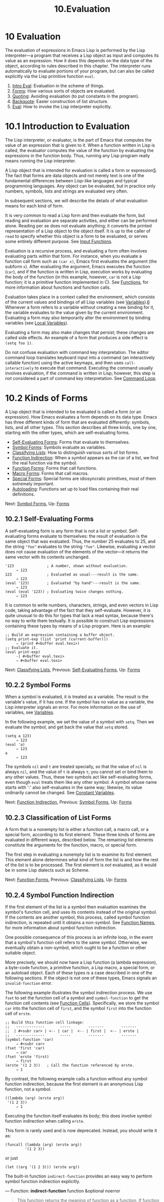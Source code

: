 #+TITLE: 10.Evaluation
* 10 Evaluation
   :PROPERTIES:
   :CUSTOM_ID: evaluation
   :END:

The evaluation of expressions in Emacs Lisp is performed by the Lisp interpreter---a program that receives a Lisp object as input and computes its value as an expression. How it does this depends on the data type of the object, according to rules described in this chapter. The interpreter runs automatically to evaluate portions of your program, but can also be called explicitly via the Lisp primitive function =eval=.

1) [[https://www.gnu.org/software/emacs/manual/html_mono/elisp.html#Intro-Eval][Intro Eval]]: Evaluation in the scheme of things.
2) [[https://www.gnu.org/software/emacs/manual/html_mono/elisp.html#Forms][Forms]]: How various sorts of objects are evaluated.
3) [[https://www.gnu.org/software/emacs/manual/html_mono/elisp.html#Quoting][Quoting]]: Avoiding evaluation (to put constants in the program).
4) [[https://www.gnu.org/software/emacs/manual/html_mono/elisp.html#Backquote][Backquote]]: Easier construction of list structure.
5) [[https://www.gnu.org/software/emacs/manual/html_mono/elisp.html#Eval][Eval]]: How to invoke the Lisp interpreter explicitly.



* 10.1 Introduction to Evaluation
    :PROPERTIES:
    :CUSTOM_ID: introduction-to-evaluation
    :END:

The Lisp interpreter, or evaluator, is the part of Emacs that computes the value of an expression that is given to it. When a function written in Lisp is called, the evaluator computes the value of the function by evaluating the expressions in the function body. Thus, running any Lisp program really means running the Lisp interpreter.

A Lisp object that is intended for evaluation is called a form or expression[[https://www.gnu.org/software/emacs/manual/html_mono/elisp.html#fn-5][5]]. The fact that forms are data objects and not merely text is one of the fundamental differences between Lisp-like languages and typical programming languages. Any object can be evaluated, but in practice only numbers, symbols, lists and strings are evaluated very often.

In subsequent sections, we will describe the details of what evaluation means for each kind of form.

It is very common to read a Lisp form and then evaluate the form, but reading and evaluation are separate activities, and either can be performed alone. Reading per se does not evaluate anything; it converts the printed representation of a Lisp object to the object itself. It is up to the caller of =read= to specify whether this object is a form to be evaluated, or serves some entirely different purpose. See [[https://www.gnu.org/software/emacs/manual/html_mono/elisp.html#Input-Functions][Input Functions]].

Evaluation is a recursive process, and evaluating a form often involves evaluating parts within that form. For instance, when you evaluate a function call form such as =(car x)=, Emacs first evaluates the argument (the subform =x=). After evaluating the argument, Emacs executes the function (=car=), and if the function is written in Lisp, execution works by evaluating the body of the function (in this example, however, =car= is not a Lisp function; it is a primitive function implemented in C). See [[https://www.gnu.org/software/emacs/manual/html_mono/elisp.html#Functions][Functions]], for more information about functions and function calls.

Evaluation takes place in a context called the environment, which consists of the current values and bindings of all Lisp variables (see [[https://www.gnu.org/software/emacs/manual/html_mono/elisp.html#Variables][Variables]]).[[https://www.gnu.org/software/emacs/manual/html_mono/elisp.html#fn-6][6]] Whenever a form refers to a variable without creating a new binding for it, the variable evaluates to the value given by the current environment. Evaluating a form may also temporarily alter the environment by binding variables (see [[https://www.gnu.org/software/emacs/manual/html_mono/elisp.html#Local-Variables][Local Variables]]).

Evaluating a form may also make changes that persist; these changes are called side effects. An example of a form that produces a side effect is =(setq foo 1)=.

Do not confuse evaluation with command key interpretation. The editor command loop translates keyboard input into a command (an interactively callable function) using the active keymaps, and then uses =call-interactively= to execute that command. Executing the command usually involves evaluation, if the command is written in Lisp; however, this step is not considered a part of command key interpretation. See [[https://www.gnu.org/software/emacs/manual/html_mono/elisp.html#Command-Loop][Command Loop]].



* 10.2 Kinds of Forms
    :PROPERTIES:
    :CUSTOM_ID: kinds-of-forms
    :END:

A Lisp object that is intended to be evaluated is called a form (or an expression). How Emacs evaluates a form depends on its data type. Emacs has three different kinds of form that are evaluated differently: symbols, lists, and all other types. This section describes all three kinds, one by one, starting with the other types, which are self-evaluating forms.

- [[https://www.gnu.org/software/emacs/manual/html_mono/elisp.html#Self_002dEvaluating-Forms][Self-Evaluating Forms]]: Forms that evaluate to themselves.
- [[https://www.gnu.org/software/emacs/manual/html_mono/elisp.html#Symbol-Forms][Symbol Forms]]: Symbols evaluate as variables.
- [[https://www.gnu.org/software/emacs/manual/html_mono/elisp.html#Classifying-Lists][Classifying Lists]]: How to distinguish various sorts of list forms.
- [[https://www.gnu.org/software/emacs/manual/html_mono/elisp.html#Function-Indirection][Function Indirection]]: When a symbol appears as the car of a list, we find the real function via the symbol.
- [[https://www.gnu.org/software/emacs/manual/html_mono/elisp.html#Function-Forms][Function Forms]]: Forms that call functions.
- [[https://www.gnu.org/software/emacs/manual/html_mono/elisp.html#Macro-Forms][Macro Forms]]: Forms that call macros.
- [[https://www.gnu.org/software/emacs/manual/html_mono/elisp.html#Special-Forms][Special Forms]]: Special forms are idiosyncratic primitives, most of them extremely important.
- [[https://www.gnu.org/software/emacs/manual/html_mono/elisp.html#Autoloading][Autoloading]]: Functions set up to load files containing their real definitions.

Next: [[https://www.gnu.org/software/emacs/manual/html_mono/elisp.html#Symbol-Forms][Symbol Forms]], Up: [[https://www.gnu.org/software/emacs/manual/html_mono/elisp.html#Forms][Forms]]

** 10.2.1 Self-Evaluating Forms
     :PROPERTIES:
     :CUSTOM_ID: self-evaluating-forms
     :END:

A self-evaluating form is any form that is not a list or symbol. Self-evaluating forms evaluate to themselves: the result of evaluation is the same object that was evaluated. Thus, the number 25 evaluates to 25, and the string ="foo"= evaluates to the string ="foo"=. Likewise, evaluating a vector does not cause evaluation of the elements of the vector---it returns the same vector with its contents unchanged.

#+BEGIN_EXAMPLE
         '123               ; A number, shown without evaluation.
              ⇒ 123
         123                ; Evaluated as usual---result is the same.
              ⇒ 123
         (eval '123)        ; Evaluated "by hand"---result is the same.
              ⇒ 123
         (eval (eval '123)) ; Evaluating twice changes nothing.
              ⇒ 123
#+END_EXAMPLE

It is common to write numbers, characters, strings, and even vectors in Lisp code, taking advantage of the fact that they self-evaluate. However, it is quite unusual to do this for types that lack a read syntax, because there's no way to write them textually. It is possible to construct Lisp expressions containing these types by means of a Lisp program. Here is an example:

#+BEGIN_EXAMPLE
         ;; Build an expression containing a buffer object.
         (setq print-exp (list 'print (current-buffer)))
              ⇒ (print #<buffer eval.texi>)
         ;; Evaluate it.
         (eval print-exp)
              -| #<buffer eval.texi>
              ⇒ #<buffer eval.texi>
#+END_EXAMPLE

Next: [[https://www.gnu.org/software/emacs/manual/html_mono/elisp.html#Classifying-Lists][Classifying Lists]], Previous: [[https://www.gnu.org/software/emacs/manual/html_mono/elisp.html#Self_002dEvaluating-Forms][Self-Evaluating Forms]], Up: [[https://www.gnu.org/software/emacs/manual/html_mono/elisp.html#Forms][Forms]]

** 10.2.2 Symbol Forms
     :PROPERTIES:
     :CUSTOM_ID: symbol-forms
     :END:

When a symbol is evaluated, it is treated as a variable. The result is the variable's value, if it has one. If the symbol has no value as a variable, the Lisp interpreter signals an error. For more information on the use of variables, see [[https://www.gnu.org/software/emacs/manual/html_mono/elisp.html#Variables][Variables]].

In the following example, we set the value of a symbol with =setq=. Then we evaluate the symbol, and get back the value that =setq= stored.

#+BEGIN_EXAMPLE
         (setq a 123)
              ⇒ 123
         (eval 'a)
              ⇒ 123
         a
              ⇒ 123
#+END_EXAMPLE

The symbols =nil= and =t= are treated specially, so that the value of =nil= is always =nil=, and the value of =t= is always =t=; you cannot set or bind them to any other values. Thus, these two symbols act like self-evaluating forms, even though =eval= treats them like any other symbol. A symbol whose name starts with ':' also self-evaluates in the same way; likewise, its value ordinarily cannot be changed. See [[https://www.gnu.org/software/emacs/manual/html_mono/elisp.html#Constant-Variables][Constant Variables]].

Next: [[https://www.gnu.org/software/emacs/manual/html_mono/elisp.html#Function-Indirection][Function Indirection]], Previous: [[https://www.gnu.org/software/emacs/manual/html_mono/elisp.html#Symbol-Forms][Symbol Forms]], Up: [[https://www.gnu.org/software/emacs/manual/html_mono/elisp.html#Forms][Forms]]

** 10.2.3 Classification of List Forms
     :PROPERTIES:
     :CUSTOM_ID: classification-of-list-forms
     :END:

A form that is a nonempty list is either a function call, a macro call, or a special form, according to its first element. These three kinds of forms are evaluated in different ways, described below. The remaining list elements constitute the arguments for the function, macro, or special form.

The first step in evaluating a nonempty list is to examine its first element. This element alone determines what kind of form the list is and how the rest of the list is to be processed. The first element is /not/ evaluated, as it would be in some Lisp dialects such as Scheme.

Next: [[https://www.gnu.org/software/emacs/manual/html_mono/elisp.html#Function-Forms][Function Forms]], Previous: [[https://www.gnu.org/software/emacs/manual/html_mono/elisp.html#Classifying-Lists][Classifying Lists]], Up: [[https://www.gnu.org/software/emacs/manual/html_mono/elisp.html#Forms][Forms]]

** 10.2.4 Symbol Function Indirection
     :PROPERTIES:
     :CUSTOM_ID: symbol-function-indirection
     :END:

If the first element of the list is a symbol then evaluation examines the symbol's function cell, and uses its contents instead of the original symbol. If the contents are another symbol, this process, called symbol function indirection, is repeated until it obtains a non-symbol. See [[https://www.gnu.org/software/emacs/manual/html_mono/elisp.html#Function-Names][Function Names]], for more information about symbol function indirection.

One possible consequence of this process is an infinite loop, in the event that a symbol's function cell refers to the same symbol. Otherwise, we eventually obtain a non-symbol, which ought to be a function or other suitable object.

More precisely, we should now have a Lisp function (a lambda expression), a byte-code function, a primitive function, a Lisp macro, a special form, or an autoload object. Each of these types is a case described in one of the following sections. If the object is not one of these types, Emacs signals an =invalid-function= error.

The following example illustrates the symbol indirection process. We use =fset= to set the function cell of a symbol and =symbol-function= to get the function cell contents (see [[https://www.gnu.org/software/emacs/manual/html_mono/elisp.html#Function-Cells][Function Cells]]). Specifically, we store the symbol =car= into the function cell of =first=, and the symbol =first= into the function cell of =erste=.

#+BEGIN_EXAMPLE
         ;; Build this function cell linkage:
         ;;   -------------       -----        -------        -------
         ;;  | #<subr car> | <-- | car |  <-- | first |  <-- | erste |
         ;;   -------------       -----        -------        -------
         (symbol-function 'car)
              ⇒ #<subr car>
         (fset 'first 'car)
              ⇒ car
         (fset 'erste 'first)
              ⇒ first
         (erste '(1 2 3))   ; Call the function referenced by erste.
              ⇒ 1
#+END_EXAMPLE

By contrast, the following example calls a function without any symbol function indirection, because the first element is an anonymous Lisp function, not a symbol.

#+BEGIN_EXAMPLE
         ((lambda (arg) (erste arg))
          '(1 2 3))
              ⇒ 1
#+END_EXAMPLE

Executing the function itself evaluates its body; this does involve symbol function indirection when calling =erste=.

This form is rarely used and is now deprecated. Instead, you should write it as:

#+BEGIN_EXAMPLE
         (funcall (lambda (arg) (erste arg))
                  '(1 2 3))
#+END_EXAMPLE

or just

#+BEGIN_EXAMPLE
         (let ((arg '(1 2 3))) (erste arg))
#+END_EXAMPLE

The built-in function =indirect-function= provides an easy way to perform symbol function indirection explicitly.

--- Function: *indirect-function* function &optional noerror

#+BEGIN_QUOTE
  This function returns the meaning of function as a function. If function is a symbol, then it finds function's function definition and starts over with that value. If function is not a symbol, then it returns function itself.

  This function returns =nil= if the final symbol is unbound. It signals a =cyclic-function-indirection= error if there is a loop in the chain of symbols.

  The optional argument noerror is obsolete, kept for backward compatibility, and has no effect.

  Here is how you could define =indirect-function= in Lisp:

  #+BEGIN_EXAMPLE
                (defun indirect-function (function)
                  (if (symbolp function)
                      (indirect-function (symbol-function function))
                    function))
  #+END_EXAMPLE
#+END_QUOTE

Next: [[https://www.gnu.org/software/emacs/manual/html_mono/elisp.html#Macro-Forms][Macro Forms]], Previous: [[https://www.gnu.org/software/emacs/manual/html_mono/elisp.html#Function-Indirection][Function Indirection]], Up: [[https://www.gnu.org/software/emacs/manual/html_mono/elisp.html#Forms][Forms]]

** 10.2.5 Evaluation of Function Forms
     :PROPERTIES:
     :CUSTOM_ID: evaluation-of-function-forms
     :END:

If the first element of a list being evaluated is a Lisp function object, byte-code object or primitive function object, then that list is a function call. For example, here is a call to the function =+=:

#+BEGIN_EXAMPLE
         (+ 1 x)
#+END_EXAMPLE

The first step in evaluating a function call is to evaluate the remaining elements of the list from left to right. The results are the actual argument values, one value for each list element. The next step is to call the function with this list of arguments, effectively using the function =apply= (see [[https://www.gnu.org/software/emacs/manual/html_mono/elisp.html#Calling-Functions][Calling Functions]]). If the function is written in Lisp, the arguments are used to bind the argument variables of the function (see [[https://www.gnu.org/software/emacs/manual/html_mono/elisp.html#Lambda-Expressions][Lambda Expressions]]); then the forms in the function body are evaluated in order, and the value of the last body form becomes the value of the function call.

Next: [[https://www.gnu.org/software/emacs/manual/html_mono/elisp.html#Special-Forms][Special Forms]], Previous: [[https://www.gnu.org/software/emacs/manual/html_mono/elisp.html#Function-Forms][Function Forms]], Up: [[https://www.gnu.org/software/emacs/manual/html_mono/elisp.html#Forms][Forms]]

** 10.2.6 Lisp Macro Evaluation
     :PROPERTIES:
     :CUSTOM_ID: lisp-macro-evaluation
     :END:

If the first element of a list being evaluated is a macro object, then the list is a macro call. When a macro call is evaluated, the elements of the rest of the list are /not/ initially evaluated. Instead, these elements themselves are used as the arguments of the macro. The macro definition computes a replacement form, called the expansion of the macro, to be evaluated in place of the original form. The expansion may be any sort of form: a self-evaluating constant, a symbol, or a list. If the expansion is itself a macro call, this process of expansion repeats until some other sort of form results.

Ordinary evaluation of a macro call finishes by evaluating the expansion. However, the macro expansion is not necessarily evaluated right away, or at all, because other programs also expand macro calls, and they may or may not evaluate the expansions.

Normally, the argument expressions are not evaluated as part of computing the macro expansion, but instead appear as part of the expansion, so they are computed when the expansion is evaluated.

For example, given a macro defined as follows:

#+BEGIN_EXAMPLE
         (defmacro cadr (x)
           (list 'car (list 'cdr x)))
#+END_EXAMPLE

an expression such as =(cadr (assq 'handler list))= is a macro call, and its expansion is:

#+BEGIN_EXAMPLE
         (car (cdr (assq 'handler list)))
#+END_EXAMPLE

Note that the argument =(assq 'handler list)= appears in the expansion.

See [[https://www.gnu.org/software/emacs/manual/html_mono/elisp.html#Macros][Macros]], for a complete description of Emacs Lisp macros.

Next: [[https://www.gnu.org/software/emacs/manual/html_mono/elisp.html#Autoloading][Autoloading]], Previous: [[https://www.gnu.org/software/emacs/manual/html_mono/elisp.html#Macro-Forms][Macro Forms]], Up: [[https://www.gnu.org/software/emacs/manual/html_mono/elisp.html#Forms][Forms]]

** 10.2.7 Special Forms
     :PROPERTIES:
     :CUSTOM_ID: special-forms
     :END:

A special form is a primitive function specially marked so that its arguments are not all evaluated. Most special forms define control structures or perform variable bindings---things which functions cannot do.

Each special form has its own rules for which arguments are evaluated and which are used without evaluation. Whether a particular argument is evaluated may depend on the results of evaluating other arguments.

If an expression's first symbol is that of a special form, the expression should follow the rules of that special form; otherwise, Emacs's behavior is not well-defined (though it will not crash). For example, =((lambda (x) x . 3) 4)= contains a subexpression that begins with =lambda= but is not a well-formed =lambda= expression, so Emacs may signal an error, or may return 3 or 4 or =nil=, or may behave in other ways.

--- Function: *special-form-p* object

#+BEGIN_QUOTE
  This predicate tests whether its argument is a special form, and returns =t= if so, =nil= otherwise.
#+END_QUOTE

Here is a list, in alphabetical order, of all of the special forms in Emacs Lisp with a reference to where each is described.

- =and=

  see [[https://www.gnu.org/software/emacs/manual/html_mono/elisp.html#Combining-Conditions][Combining Conditions]]

- =catch=

  see [[https://www.gnu.org/software/emacs/manual/html_mono/elisp.html#Catch-and-Throw][Catch and Throw]]

- =cond=

  see [[https://www.gnu.org/software/emacs/manual/html_mono/elisp.html#Conditionals][Conditionals]]

- =condition-case=

  see [[https://www.gnu.org/software/emacs/manual/html_mono/elisp.html#Handling-Errors][Handling Errors]]

- =defconst=

  see [[https://www.gnu.org/software/emacs/manual/html_mono/elisp.html#Defining-Variables][Defining Variables]]

- =defvar=

  see [[https://www.gnu.org/software/emacs/manual/html_mono/elisp.html#Defining-Variables][Defining Variables]]

- =function=

  see [[https://www.gnu.org/software/emacs/manual/html_mono/elisp.html#Anonymous-Functions][Anonymous Functions]]

- =if=

  see [[https://www.gnu.org/software/emacs/manual/html_mono/elisp.html#Conditionals][Conditionals]]

- =interactive=

  see [[https://www.gnu.org/software/emacs/manual/html_mono/elisp.html#Interactive-Call][Interactive Call]]

- =lambda=

  see [[https://www.gnu.org/software/emacs/manual/html_mono/elisp.html#Lambda-Expressions][Lambda Expressions]]

- =let=

- =let*=

  see [[https://www.gnu.org/software/emacs/manual/html_mono/elisp.html#Local-Variables][Local Variables]]

- =or=

  see [[https://www.gnu.org/software/emacs/manual/html_mono/elisp.html#Combining-Conditions][Combining Conditions]]

- =prog1=

- =prog2=

- =progn=

  see [[https://www.gnu.org/software/emacs/manual/html_mono/elisp.html#Sequencing][Sequencing]]

- =quote=

  see [[https://www.gnu.org/software/emacs/manual/html_mono/elisp.html#Quoting][Quoting]]

- =save-current-buffer=

  see [[https://www.gnu.org/software/emacs/manual/html_mono/elisp.html#Current-Buffer][Current Buffer]]

- =save-excursion=

  see [[https://www.gnu.org/software/emacs/manual/html_mono/elisp.html#Excursions][Excursions]]

- =save-restriction=

  see [[https://www.gnu.org/software/emacs/manual/html_mono/elisp.html#Narrowing][Narrowing]]

- =setq=

  see [[https://www.gnu.org/software/emacs/manual/html_mono/elisp.html#Setting-Variables][Setting Variables]]

- =setq-default=

  see [[https://www.gnu.org/software/emacs/manual/html_mono/elisp.html#Creating-Buffer_002dLocal][Creating Buffer-Local]]

- =unwind-protect=

  see [[https://www.gnu.org/software/emacs/manual/html_mono/elisp.html#Nonlocal-Exits][Nonlocal Exits]]

- =while=

  see [[https://www.gnu.org/software/emacs/manual/html_mono/elisp.html#Iteration][Iteration]]

#+BEGIN_QUOTE
  *Common Lisp note:* Here are some comparisons of special forms in GNU Emacs Lisp and Common Lisp. =setq=, =if=, and =catch= are special forms in both Emacs Lisp and Common Lisp. =save-excursion= is a special form in Emacs Lisp, but doesn't exist in Common Lisp. =throw= is a special form in Common Lisp (because it must be able to throw multiple values), but it is a function in Emacs Lisp (which doesn't have multiple values).
#+END_QUOTE

Previous: [[https://www.gnu.org/software/emacs/manual/html_mono/elisp.html#Special-Forms][Special Forms]], Up: [[https://www.gnu.org/software/emacs/manual/html_mono/elisp.html#Forms][Forms]]

** 10.2.8 Autoloading
     :PROPERTIES:
     :CUSTOM_ID: autoloading
     :END:

The autoload feature allows you to call a function or macro whose function definition has not yet been loaded into Emacs. It specifies which file contains the definition. When an autoload object appears as a symbol's function definition, calling that symbol as a function automatically loads the specified file; then it calls the real definition loaded from that file. The way to arrange for an autoload object to appear as a symbol's function definition is described in [[https://www.gnu.org/software/emacs/manual/html_mono/elisp.html#Autoload][Autoload]].

Next: [[https://www.gnu.org/software/emacs/manual/html_mono/elisp.html#Backquote][Backquote]], Previous: [[https://www.gnu.org/software/emacs/manual/html_mono/elisp.html#Forms][Forms]], Up: [[https://www.gnu.org/software/emacs/manual/html_mono/elisp.html#Evaluation][Evaluation]]

* 10.3 Quoting
    :PROPERTIES:
    :CUSTOM_ID: quoting
    :END:

The special form =quote= returns its single argument, as written, without evaluating it. This provides a way to include constant symbols and lists, which are not self-evaluating objects, in a program. (It is not necessary to quote self-evaluating objects such as numbers, strings, and vectors.)

--- Special Form: *quote* object

#+BEGIN_QUOTE
  This special form returns object, without evaluating it.
#+END_QUOTE

Because =quote= is used so often in programs, Lisp provides a convenient read syntax for it. An apostrophe character (‘'') followed by a Lisp object (in read syntax) expands to a list whose first element is =quote=, and whose second element is the object. Thus, the read syntax ='x= is an abbreviation for =(quote x)=.

Here are some examples of expressions that use =quote=:

#+BEGIN_EXAMPLE
         (quote (+ 1 2))
              ⇒ (+ 1 2)
         (quote foo)
              ⇒ foo
         'foo
              ⇒ foo
         ''foo
              ⇒ (quote foo)
         '(quote foo)
              ⇒ (quote foo)
         ['foo]
              ⇒ [(quote foo)]
#+END_EXAMPLE

Other quoting constructs include =function= (see [[https://www.gnu.org/software/emacs/manual/html_mono/elisp.html#Anonymous-Functions][Anonymous Functions]]), which causes an anonymous lambda expression written in Lisp to be compiled, and '`' (see [[https://www.gnu.org/software/emacs/manual/html_mono/elisp.html#Backquote][Backquote]]), which is used to quote only part of a list, while computing and substituting other parts.

Next: [[https://www.gnu.org/software/emacs/manual/html_mono/elisp.html#Eval][Eval]], Previous: [[https://www.gnu.org/software/emacs/manual/html_mono/elisp.html#Quoting][Quoting]], Up: [[https://www.gnu.org/software/emacs/manual/html_mono/elisp.html#Evaluation][Evaluation]]

* 10.4 Backquote
    :PROPERTIES:
    :CUSTOM_ID: backquote
    :END:

Backquote constructs allow you to quote a list, but selectively evaluate elements of that list. In the simplest case, it is identical to the special form =quote= (described in the previous section; see [[https://www.gnu.org/software/emacs/manual/html_mono/elisp.html#Quoting][Quoting]]). For example, these two forms yield identical results:

#+BEGIN_EXAMPLE
         `(a list of (+ 2 3) elements)
              ⇒ (a list of (+ 2 3) elements)
         '(a list of (+ 2 3) elements)
              ⇒ (a list of (+ 2 3) elements)
#+END_EXAMPLE

The special marker ',' inside of the argument to backquote indicates a value that isn't constant. The Emacs Lisp evaluator evaluates the argument of ',', and puts the value in the list structure:

#+BEGIN_EXAMPLE
         `(a list of ,(+ 2 3) elements)
              ⇒ (a list of 5 elements)
#+END_EXAMPLE

Substitution with ',' is allowed at deeper levels of the list structure also. For example:

#+BEGIN_EXAMPLE
         `(1 2 (3 ,(+ 4 5)))
              ⇒ (1 2 (3 9))
#+END_EXAMPLE

You can also splice an evaluated value into the resulting list, using the special marker ',@'. The elements of the spliced list become elements at the same level as the other elements of the resulting list. The equivalent code without using '`' is often unreadable. Here are some examples:

#+BEGIN_EXAMPLE
         (setq some-list '(2 3))
              ⇒ (2 3)
         (cons 1 (append some-list '(4) some-list))
              ⇒ (1 2 3 4 2 3)
         `(1 ,@some-list 4 ,@some-list)
              ⇒ (1 2 3 4 2 3)

         (setq list '(hack foo bar))
              ⇒ (hack foo bar)
         (cons 'use
           (cons 'the
             (cons 'words (append (cdr list) '(as elements)))))
              ⇒ (use the words foo bar as elements)
         `(use the words ,@(cdr list) as elements)
              ⇒ (use the words foo bar as elements)
#+END_EXAMPLE

Previous: [[https://www.gnu.org/software/emacs/manual/html_mono/elisp.html#Backquote][Backquote]], Up: [[https://www.gnu.org/software/emacs/manual/html_mono/elisp.html#Evaluation][Evaluation]]

* 10.5 Eval
    :PROPERTIES:
    :CUSTOM_ID: eval
    :END:

Most often, forms are evaluated automatically, by virtue of their occurrence in a program being run. On rare occasions, you may need to write code that evaluates a form that is computed at run time, such as after reading a form from text being edited or getting one from a property list. On these occasions, use the =eval= function. Often =eval= is not needed and something else should be used instead. For example, to get the value of a variable, while =eval= works, =symbol-value= is preferable; or rather than store expressions in a property list that then need to go through =eval=, it is better to store functions instead that are then passed to =funcall=.

The functions and variables described in this section evaluate forms, specify limits to the evaluation process, or record recently returned values. Loading a file also does evaluation (see [[https://www.gnu.org/software/emacs/manual/html_mono/elisp.html#Loading][Loading]]).

It is generally cleaner and more flexible to store a function in a data structure, and call it with =funcall= or =apply=, than to store an expression in the data structure and evaluate it. Using functions provides the ability to pass information to them as arguments.

--- Function: *eval* form &optional lexical

#+BEGIN_QUOTE
  This is the basic function for evaluating an expression. It evaluates form in the current environment, and returns the result. The type of the form object determines how it is evaluated. See [[https://www.gnu.org/software/emacs/manual/html_mono/elisp.html#Forms][Forms]].

  The argument lexical specifies the scoping rule for local variables (see [[https://www.gnu.org/software/emacs/manual/html_mono/elisp.html#Variable-Scoping][Variable Scoping]]). If it is omitted or =nil=, that means to evaluate form using the default dynamic scoping rule. If it is =t=, that means to use the lexical scoping rule. The value of lexical can also be a non-empty alist specifying a particular lexical environment for lexical bindings; however, this feature is only useful for specialized purposes, such as in Emacs Lisp debuggers. See [[https://www.gnu.org/software/emacs/manual/html_mono/elisp.html#Lexical-Binding][Lexical Binding]].

  Since =eval= is a function, the argument expression that appears in a call to =eval= is evaluated twice: once as preparation before =eval= is called, and again by the =eval= function itself. Here is an example:

  #+BEGIN_EXAMPLE
                (setq foo 'bar)
                     ⇒ bar
                (setq bar 'baz)
                     ⇒ baz
                ;; Here eval receives argument foo
                (eval 'foo)
                     ⇒ bar
                ;; Here eval receives argument bar, which is the value of foo
                (eval foo)
                     ⇒ baz
  #+END_EXAMPLE

  The number of currently active calls to =eval= is limited to =max-lisp-eval-depth= (see below).
#+END_QUOTE

--- Command: *eval-region* start end &optional stream read-function

#+BEGIN_QUOTE
  This function evaluates the forms in the current buffer in the region defined by the positions start and end. It reads forms from the region and calls =eval= on them until the end of the region is reached, or until an error is signaled and not handled.

  By default, =eval-region= does not produce any output. However, if stream is non-=nil=, any output produced by output functions (see [[https://www.gnu.org/software/emacs/manual/html_mono/elisp.html#Output-Functions][Output Functions]]), as well as the values that result from evaluating the expressions in the region are printed using stream. See [[https://www.gnu.org/software/emacs/manual/html_mono/elisp.html#Output-Streams][Output Streams]].

  If read-function is non-=nil=, it should be a function, which is used instead of =read= to read expressions one by one. This function is called with one argument, the stream for reading input. You can also use the variable =load-read-function= (see [[https://www.gnu.org/software/emacs/manual/html_mono/elisp.html#Definition-of-load_002dread_002dfunction][How Programs Do Loading]]) to specify this function, but it is more robust to use the read-function argument.

  =eval-region= does not move point. It always returns =nil=.
#+END_QUOTE

--- Command: *eval-buffer* &optional buffer-or-name stream filename unibyte print

#+BEGIN_QUOTE
  This is similar to =eval-region=, but the arguments provide different optional features. =eval-buffer= operates on the entire accessible portion of buffer buffer-or-name (see [[https://www.gnu.org/software/emacs/manual/html_mono/emacs.html#Narrowing][Narrowing]]). buffer-or-name can be a buffer, a buffer name (a string), or =nil= (or omitted), which means to use the current buffer. stream is used as in =eval-region=, unless stream is =nil= and print non-=nil=. In that case, values that result from evaluating the expressions are still discarded, but the output of the output functions is printed in the echo area. filename is the file name to use for =load-history= (see [[https://www.gnu.org/software/emacs/manual/html_mono/elisp.html#Unloading][Unloading]]), and defaults to =buffer-file-name= (see [[https://www.gnu.org/software/emacs/manual/html_mono/elisp.html#Buffer-File-Name][Buffer File Name]]). If unibyte is non-=nil=, =read= converts strings to unibyte whenever possible.

  =eval-current-buffer= is an alias for this command.
#+END_QUOTE

--- User Option: *max-lisp-eval-depth*

#+BEGIN_QUOTE
  This variable defines the maximum depth allowed in calls to =eval=, =apply=, and =funcall= before an error is signaled (with error message ="Lisp nesting exceeds max-lisp-eval-depth"=).

  This limit, with the associated error when it is exceeded, is one way Emacs Lisp avoids infinite recursion on an ill-defined function. If you increase the value of =max-lisp-eval-depth= too much, such code can cause stack overflow instead. On some systems, this overflow can be handled. In that case, normal Lisp evaluation is interrupted and control is transferred back to the top level command loop (=top-level=). Note that there is no way to enter Emacs Lisp debugger in this situation. See [[https://www.gnu.org/software/emacs/manual/html_mono/elisp.html#Error-Debugging][Error Debugging]].

  The depth limit counts internal uses of =eval=, =apply=, and =funcall=, such as for calling the functions mentioned in Lisp expressions, and recursive evaluation of function call arguments and function body forms, as well as explicit calls in Lisp code.

  The default value of this variable is 800. If you set it to a value less than 100, Lisp will reset it to 100 if the given value is reached. Entry to the Lisp debugger increases the value, if there is little room left, to make sure the debugger itself has room to execute.

  =max-specpdl-size= provides another limit on nesting. See [[https://www.gnu.org/software/emacs/manual/html_mono/elisp.html#Definition-of-max_002dspecpdl_002dsize][Local Variables]].
#+END_QUOTE

--- Variable: *values*

#+BEGIN_QUOTE
  The value of this variable is a list of the values returned by all the expressions that were read, evaluated, and printed from buffers (including the minibuffer) by the standard Emacs commands which do this. (Note that this does /not/ include evaluation in /ielm/ buffers, nor evaluation using C-j, C-x C-e, and similar evaluation commands in =lisp-interaction-mode=.) The elements are ordered most recent first.

  #+BEGIN_EXAMPLE
                (setq x 1)
                     ⇒ 1
                (list 'A (1+ 2) auto-save-default)
                     ⇒ (A 3 t)
                values
                     ⇒ ((A 3 t) 1 ...)
  #+END_EXAMPLE

  This variable is useful for referring back to values of forms recently evaluated. It is generally a bad idea to print the value of =values= itself, since this may be very long. Instead, examine particular elements, like this:

  #+BEGIN_EXAMPLE
                ;; Refer to the most recent evaluation result.
                (nth 0 values)
                     ⇒ (A 3 t)
                ;; That put a new element on,
                ;;   so all elements move back one.
                (nth 1 values)
                     ⇒ (A 3 t)
                ;; This gets the element that was next-to-most-recent
                ;;   before this example.
                (nth 3 values)
                     ⇒ 1
  #+END_EXAMPLE
#+END_QUOTE

Next: [[https://www.gnu.org/software/emacs/manual/html_mono/elisp.html#Variables][Variables]], Previous: [[https://www.gnu.org/software/emacs/manual/html_mono/elisp.html#Evaluation][Evaluation]], Up: [[https://www.gnu.org/software/emacs/manual/html_mono/elisp.html#Top][Top]]

